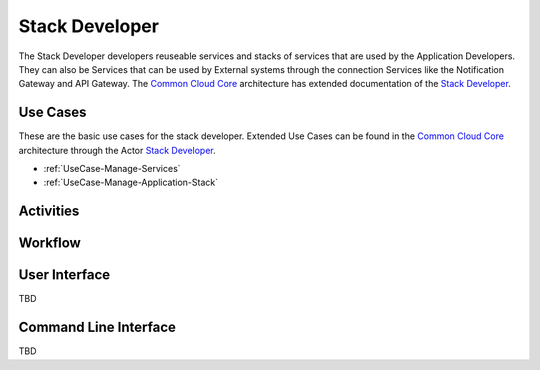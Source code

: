 .. _Actor-Stack-Developer:

Stack Developer
===============

The Stack Developer developers reuseable services and stacks of services that are used by
the Application Developers. They can also be Services that can be used by External systems
through the connection Services like the Notification Gateway and API Gateway.
The `Common Cloud Core <http://c3.readthedocs.io>`_ architecture has extended documentation
of the `Stack Developer <http://c3.readthedocs.io/en/latest/Actors/StackDeveloper/Actor-StackDeveloper.html>`_.

Use Cases
---------

These are the basic use cases for the stack developer. Extended Use Cases can be found in the
`Common Cloud Core <http://c3.readthedocs.io>`_ architecture through the Actor
`Stack Developer <http://c3.readthedocs.io/en/latest/Actors/StackDeveloper/Actor-StackDeveloper.html>`_.

* :ref:`UseCase-Manage-Services`
* :ref:`UseCase-Manage-Application-Stack`

.. image:: UseCases.png

Activities
----------

.. image:: Activity.png

Workflow
--------

.. image:: Workflow.png

User Interface
--------------

TBD

Command Line Interface
----------------------

TBD

